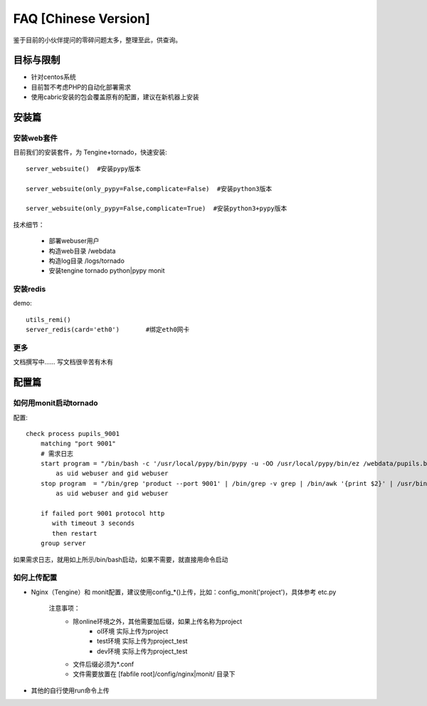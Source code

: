 FAQ [Chinese Version]
==============================


鉴于目前的小伙伴提问的零碎问题太多，整理至此，供查询。



目标与限制
--------------------------
* 针对centos系统
* 目前暂不考虑PHP的自动化部署需求
* 使用cabric安装的包会覆盖原有的配置，建议在新机器上安装




安装篇
--------------------------


安装web套件
^^^^^^^^^^^^^^^^^^^^^^^^^^^^^^^^^^^^^^^^^^^^^^


目前我们的安装套件，为 Tengine+tornado，快速安装::

    server_websuite()  #安装pypy版本

    server_websuite(only_pypy=False,complicate=False)  #安装python3版本

    server_websuite(only_pypy=False,complicate=True)  #安装python3+pypy版本


技术细节：

    * 部署webuser用户
    * 构造web目录 /webdata
    * 构造log目录 /logs/tornado
    * 安装tengine tornado python|pypy monit




安装redis
^^^^^^^^^^^^^^^^^^^^^^^^^^^^^^^^^^^^^^^^^^^^^^

demo::

    utils_remi()
    server_redis(card='eth0')       #绑定eth0网卡



更多
^^^^^^^^^^^^^^^^^^^^^^^^^^^^^^^^^^^^^^^^^^^^^^
文档撰写中…… 写文档很辛苦有木有






配置篇
--------------------------


如何用monit启动tornado
^^^^^^^^^^^^^^^^^^^^^^^^^^^^^^^^^^^^^^^^^^^^^^


配置::

    check process pupils_9001
        matching "port 9001"
        # 需求日志
        start program = "/bin/bash -c '/usr/local/pypy/bin/pypy -u -OO /usr/local/pypy/bin/ez /webdata/pupils.baixing.com  product --port 9001 &>> /logs/tornado/pupils_9001.log'"
            as uid webuser and gid webuser
        stop program  = "/bin/grep 'product --port 9001' | /bin/grep -v grep | /bin/awk '{print $2}' | /usr/bin/xargs kill -9"
            as uid webuser and gid webuser

        if failed port 9001 protocol http
           with timeout 3 seconds
           then restart
        group server



如果需求日志，就用如上所示/bin/bash启动，如果不需要，就直接用命令启动




如何上传配置
^^^^^^^^^^^^^^^^^^^^^^^^^^^^^^^^^^^^^^^^^^^^^^


* Nginx（Tengine）和 monit配置，建议使用config_*()上传，比如：config_monit('project')，具体参考 etc.py

    注意事项：
        * 除online环境之外，其他需要加后缀，如果上传名称为project
            * ol环境  实际上传为project
            * test环境 实际上传为project_test
            * dev环境 实际上传为project_test


        * 文件后缀必须为*.conf
        * 文件需要放置在 [fabfile root]/config/nginx|monit/ 目录下




* 其他的自行使用run命令上传




